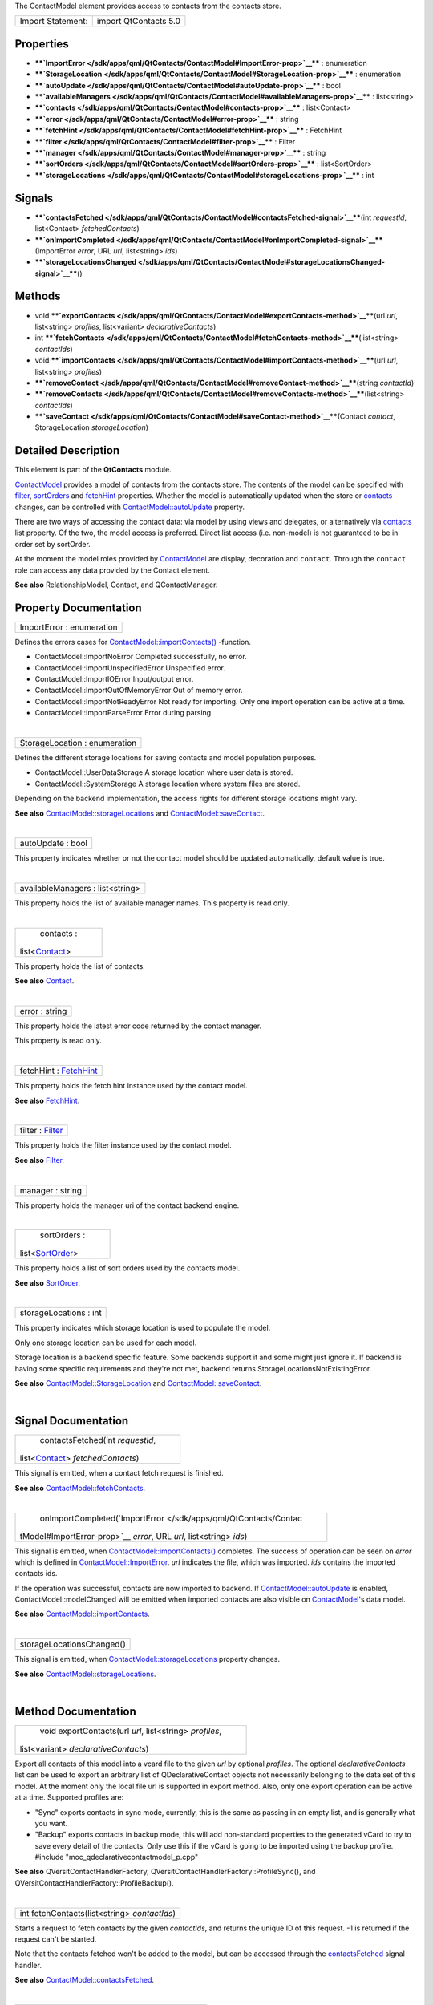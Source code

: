 The ContactModel element provides access to contacts from the contacts
store.

+---------------------+-------------------------+
| Import Statement:   | import QtContacts 5.0   |
+---------------------+-------------------------+

Properties
----------

-  ****`ImportError </sdk/apps/qml/QtContacts/ContactModel#ImportError-prop>`__****
   : enumeration
-  ****`StorageLocation </sdk/apps/qml/QtContacts/ContactModel#StorageLocation-prop>`__****
   : enumeration
-  ****`autoUpdate </sdk/apps/qml/QtContacts/ContactModel#autoUpdate-prop>`__****
   : bool
-  ****`availableManagers </sdk/apps/qml/QtContacts/ContactModel#availableManagers-prop>`__****
   : list<string>
-  ****`contacts </sdk/apps/qml/QtContacts/ContactModel#contacts-prop>`__****
   : list<Contact>
-  ****`error </sdk/apps/qml/QtContacts/ContactModel#error-prop>`__****
   : string
-  ****`fetchHint </sdk/apps/qml/QtContacts/ContactModel#fetchHint-prop>`__****
   : FetchHint
-  ****`filter </sdk/apps/qml/QtContacts/ContactModel#filter-prop>`__****
   : Filter
-  ****`manager </sdk/apps/qml/QtContacts/ContactModel#manager-prop>`__****
   : string
-  ****`sortOrders </sdk/apps/qml/QtContacts/ContactModel#sortOrders-prop>`__****
   : list<SortOrder>
-  ****`storageLocations </sdk/apps/qml/QtContacts/ContactModel#storageLocations-prop>`__****
   : int

Signals
-------

-  ****`contactsFetched </sdk/apps/qml/QtContacts/ContactModel#contactsFetched-signal>`__****\ (int
   *requestId*, list<Contact> *fetchedContacts*)
-  ****`onImportCompleted </sdk/apps/qml/QtContacts/ContactModel#onImportCompleted-signal>`__****\ (ImportError
   *error*, URL *url*, list<string> *ids*)
-  ****`storageLocationsChanged </sdk/apps/qml/QtContacts/ContactModel#storageLocationsChanged-signal>`__****\ ()

Methods
-------

-  void
   ****`exportContacts </sdk/apps/qml/QtContacts/ContactModel#exportContacts-method>`__****\ (url
   *url*, list<string> *profiles*, list<variant> *declarativeContacts*)
-  int
   ****`fetchContacts </sdk/apps/qml/QtContacts/ContactModel#fetchContacts-method>`__****\ (list<string>
   *contactIds*)
-  void
   ****`importContacts </sdk/apps/qml/QtContacts/ContactModel#importContacts-method>`__****\ (url
   *url*, list<string> *profiles*)
-  ****`removeContact </sdk/apps/qml/QtContacts/ContactModel#removeContact-method>`__****\ (string
   *contactId*)
-  ****`removeContacts </sdk/apps/qml/QtContacts/ContactModel#removeContacts-method>`__****\ (list<string>
   *contactIds*)
-  ****`saveContact </sdk/apps/qml/QtContacts/ContactModel#saveContact-method>`__****\ (Contact
   *contact*, StorageLocation *storageLocation*)

Detailed Description
--------------------

This element is part of the **QtContacts** module.

`ContactModel </sdk/apps/qml/QtContacts/ContactModel/>`__ provides a
model of contacts from the contacts store. The contents of the model can
be specified with
`filter </sdk/apps/qml/QtContacts/ContactModel#filter-prop>`__,
`sortOrders </sdk/apps/qml/QtContacts/ContactModel#sortOrders-prop>`__
and `fetchHint </sdk/apps/qml/QtContacts/ContactModel#fetchHint-prop>`__
properties. Whether the model is automatically updated when the store or
`contacts </sdk/apps/qml/QtContacts/ContactModel#contacts-prop>`__
changes, can be controlled with
`ContactModel::autoUpdate </sdk/apps/qml/QtContacts/ContactModel#autoUpdate-prop>`__
property.

There are two ways of accessing the contact data: via model by using
views and delegates, or alternatively via
`contacts </sdk/apps/qml/QtContacts/ContactModel#contacts-prop>`__ list
property. Of the two, the model access is preferred. Direct list access
(i.e. non-model) is not guaranteed to be in order set by sortOrder.

At the moment the model roles provided by
`ContactModel </sdk/apps/qml/QtContacts/ContactModel/>`__ are display,
decoration and ``contact``. Through the ``contact`` role can access any
data provided by the Contact element.

**See also** RelationshipModel, Contact, and QContactManager.

Property Documentation
----------------------

+--------------------------------------------------------------------------+
|        \ ImportError : enumeration                                       |
+--------------------------------------------------------------------------+

Defines the errors cases for
`ContactModel::importContacts() </sdk/apps/qml/QtContacts/ContactModel#importContacts-method>`__
-function.

-  ContactModel::ImportNoError Completed successfully, no error.
-  ContactModel::ImportUnspecifiedError Unspecified error.
-  ContactModel::ImportIOError Input/output error.
-  ContactModel::ImportOutOfMemoryError Out of memory error.
-  ContactModel::ImportNotReadyError Not ready for importing. Only one
   import operation can be active at a time.
-  ContactModel::ImportParseError Error during parsing.

| 

+--------------------------------------------------------------------------+
|        \ StorageLocation : enumeration                                   |
+--------------------------------------------------------------------------+

Defines the different storage locations for saving contacts and model
population purposes.

-  ContactModel::UserDataStorage A storage location where user data is
   stored.
-  ContactModel::SystemStorage A storage location where system files are
   stored.

Depending on the backend implementation, the access rights for different
storage locations might vary.

**See also**
`ContactModel::storageLocations </sdk/apps/qml/QtContacts/ContactModel#storageLocations-prop>`__
and
`ContactModel::saveContact </sdk/apps/qml/QtContacts/ContactModel#saveContact-method>`__.

| 

+--------------------------------------------------------------------------+
|        \ autoUpdate : bool                                               |
+--------------------------------------------------------------------------+

This property indicates whether or not the contact model should be
updated automatically, default value is true.

| 

+--------------------------------------------------------------------------+
|        \ availableManagers : list<string>                                |
+--------------------------------------------------------------------------+

This property holds the list of available manager names. This property
is read only.

| 

+--------------------------------------------------------------------------+
|        \ contacts :                                                      |
| list<`Contact </sdk/apps/qml/QtContacts/Contact/>`__>                    |
+--------------------------------------------------------------------------+

This property holds the list of contacts.

**See also**
`Contact </sdk/apps/qml/QtContacts/qtcontacts-overview#contact>`__.

| 

+--------------------------------------------------------------------------+
|        \ error : string                                                  |
+--------------------------------------------------------------------------+

This property holds the latest error code returned by the contact
manager.

This property is read only.

| 

+--------------------------------------------------------------------------+
|        \ fetchHint : `FetchHint </sdk/apps/qml/QtContacts/FetchHint/>`__ |
+--------------------------------------------------------------------------+

This property holds the fetch hint instance used by the contact model.

**See also** `FetchHint </sdk/apps/qml/QtContacts/FetchHint/>`__.

| 

+--------------------------------------------------------------------------+
|        \ filter : `Filter </sdk/apps/qml/QtContacts/Filter/>`__          |
+--------------------------------------------------------------------------+

This property holds the filter instance used by the contact model.

**See also** `Filter </sdk/apps/qml/QtContacts/Filter/>`__.

| 

+--------------------------------------------------------------------------+
|        \ manager : string                                                |
+--------------------------------------------------------------------------+

This property holds the manager uri of the contact backend engine.

| 

+--------------------------------------------------------------------------+
|        \ sortOrders :                                                    |
| list<`SortOrder </sdk/apps/qml/QtContacts/SortOrder/>`__>                |
+--------------------------------------------------------------------------+

This property holds a list of sort orders used by the contacts model.

**See also** `SortOrder </sdk/apps/qml/QtContacts/SortOrder/>`__.

| 

+--------------------------------------------------------------------------+
|        \ storageLocations : int                                          |
+--------------------------------------------------------------------------+

This property indicates which storage location is used to populate the
model.

Only one storage location can be used for each model.

Storage location is a backend specific feature. Some backends support it
and some might just ignore it. If backend is having some specific
requirements and they're not met, backend returns
StorageLocationsNotExistingError.

**See also**
`ContactModel::StorageLocation </sdk/apps/qml/QtContacts/ContactModel#StorageLocation-prop>`__
and
`ContactModel::saveContact </sdk/apps/qml/QtContacts/ContactModel#saveContact-method>`__.

| 

Signal Documentation
--------------------

+--------------------------------------------------------------------------+
|        \ contactsFetched(int *requestId*,                                |
| list<`Contact </sdk/apps/qml/QtContacts/Contact/>`__> *fetchedContacts*) |
+--------------------------------------------------------------------------+

This signal is emitted, when a contact fetch request is finished.

**See also**
`ContactModel::fetchContacts </sdk/apps/qml/QtContacts/ContactModel#fetchContacts-method>`__.

| 

+--------------------------------------------------------------------------+
|        \ onImportCompleted(`ImportError </sdk/apps/qml/QtContacts/Contac |
| tModel#ImportError-prop>`__                                              |
| *error*, URL *url*, list<string> *ids*)                                  |
+--------------------------------------------------------------------------+

This signal is emitted, when
`ContactModel::importContacts() </sdk/apps/qml/QtContacts/ContactModel#importContacts-method>`__
completes. The success of operation can be seen on *error* which is
defined in
`ContactModel::ImportError </sdk/apps/qml/QtContacts/ContactModel#ImportError-prop>`__.
*url* indicates the file, which was imported. *ids* contains the
imported contacts ids.

If the operation was successful, contacts are now imported to backend.
If
`ContactModel::autoUpdate </sdk/apps/qml/QtContacts/ContactModel#autoUpdate-prop>`__
is enabled, ContactModel::modelChanged will be emitted when imported
contacts are also visible on
`ContactModel </sdk/apps/qml/QtContacts/ContactModel/>`__'s data model.

**See also**
`ContactModel::importContacts </sdk/apps/qml/QtContacts/ContactModel#importContacts-method>`__.

| 

+--------------------------------------------------------------------------+
|        \ storageLocationsChanged()                                       |
+--------------------------------------------------------------------------+

This signal is emitted, when
`ContactModel::storageLocations </sdk/apps/qml/QtContacts/ContactModel#storageLocations-prop>`__
property changes.

**See also**
`ContactModel::storageLocations </sdk/apps/qml/QtContacts/ContactModel#storageLocations-prop>`__.

| 

Method Documentation
--------------------

+--------------------------------------------------------------------------+
|        \ void exportContacts(url *url*, list<string> *profiles*,         |
| list<variant> *declarativeContacts*)                                     |
+--------------------------------------------------------------------------+

Export all contacts of this model into a vcard file to the given *url*
by optional *profiles*. The optional *declarativeContacts* list can be
used to export an arbitrary list of QDeclarativeContact objects not
necessarily belonging to the data set of this model. At the moment only
the local file url is supported in export method. Also, only one export
operation can be active at a time. Supported profiles are:

-  "Sync" exports contacts in sync mode, currently, this is the same as
   passing in an empty list, and is generally what you want.
-  "Backup" exports contacts in backup mode, this will add non-standard
   properties to the generated vCard to try to save every detail of the
   contacts. Only use this if the vCard is going to be imported using
   the backup profile. #include "moc\_qdeclarativecontactmodel\_p.cpp"

**See also** QVersitContactHandlerFactory,
QVersitContactHandlerFactory::ProfileSync(), and
QVersitContactHandlerFactory::ProfileBackup().

| 

+--------------------------------------------------------------------------+
|        \ int fetchContacts(list<string> *contactIds*)                    |
+--------------------------------------------------------------------------+

Starts a request to fetch contacts by the given *contactIds*, and
returns the unique ID of this request. -1 is returned if the request
can't be started.

Note that the contacts fetched won't be added to the model, but can be
accessed through the
`contactsFetched </sdk/apps/qml/QtContacts/ContactModel#contactsFetched-signal>`__
signal handler.

**See also**
`ContactModel::contactsFetched </sdk/apps/qml/QtContacts/ContactModel#contactsFetched-signal>`__.

| 

+--------------------------------------------------------------------------+
|        \ void importContacts(url *url*, list<string> *profiles*)         |
+--------------------------------------------------------------------------+

Import contacts from a vcard by the given *url* and optional *profiles*.
Only one import operation can be active at a time. Supported profiles
are:

-  "Sync" Imports contacts in sync mode, currently, this is the same as
   passing in an empty list, and is generally what you want.
-  "Backup" imports contacts in backup mode, use this mode if the vCard
   was generated by exporting in backup mode.

**See also** QVersitContactHandlerFactory,
QVersitContactHandlerFactory::ProfileSync(), and
QVersitContactHandlerFactory::ProfileBackup().

| 

+--------------------------------------------------------------------------+
|        \ removeContact(string *contactId*)                               |
+--------------------------------------------------------------------------+

Remove the contact from the contacts store by given *contactId*. After
removing a contact it is not possible to save it again.

**See also**
`Contact::contactId </sdk/apps/qml/QtContacts/Contact#contactId-prop>`__.

| 

+--------------------------------------------------------------------------+
|        \ removeContacts(list<string> *contactIds*)                       |
+--------------------------------------------------------------------------+

Remove the list of contacts from the contacts store by given
*contactIds*.

**See also**
`Contact::contactId </sdk/apps/qml/QtContacts/Contact#contactId-prop>`__.

| 

+--------------------------------------------------------------------------+
|        \ saveContact(`Contact </sdk/apps/qml/QtContacts/Contact/>`__     |
| *contact*,                                                               |
| `StorageLocation </sdk/apps/qml/QtContacts/ContactModel#StorageLocation- |
| prop>`__                                                                 |
| *storageLocation* = UserDataStorage)                                     |
+--------------------------------------------------------------------------+

Save the given *contact* into the contacts backend.

The location for storing the contact can be defined with
*storageLocation* for new contacts. When the contact is updated, ie
saved again, *storageLocation* is ignored and the contact is saved to
the same location as it were before.

Once saved successfully, the dirty flags of this contact will be reset.

**See also**
`Contact::modified </sdk/apps/qml/QtContacts/Contact#modified-prop>`__.

| 
